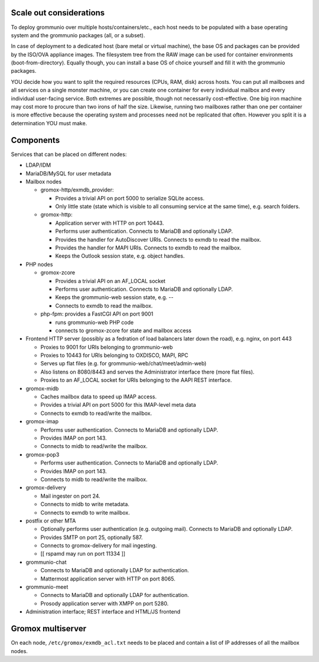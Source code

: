Scale out considerations
========================

To deploy grommunio over multiple hosts/containers/etc., each host needs to be
populated with a base operating system and the grommunio packages (all, or a
subset).

In case of deployment to a dedicated host (bare metal or virtual machine), the
base OS and packages can be provided by the ISO/OVA appliance images. The
filesystem tree from the RAW image can be used for container environments
(boot-from-directory). Equally though, you can install a base OS of choice
yourself and fill it with the grommunio packages.

YOU decide how you want to split the required resources (CPUs, RAM, disk)
across hosts. You can put all mailboxes and all services on a single monster
machine, or you can create one container for every individual mailbox and every
individual user-facing service. Both extremes are possible, though not
necessarily cost-effective. One big iron machine may cost more to procure than
two irons of half the size. Likewise, running two mailboxes rather than one per
container is more effective because the operating system and processes need not
be replicated that often. However you split it is a determination YOU must
make.


Components
==========

Services that can be placed on different nodes:

* LDAP/IDM

* MariaDB/MySQL for user metadata

* Mailbox nodes

  * gromox-http/exmdb_provider:

    * Provides a trivial API on port 5000 to serialize SQLite access.

    * Only little state (state which is visible to all consuming service
      at the same time), e.g. search folders.

  * gromox-http:

    * Application server with HTTP on port 10443.

    * Performs user authentication. Connects to MariaDB and optionally LDAP.

    * Provides the handler for AutoDiscover URIs.
      Connects to exmdb to read the mailbox.

    * Provides the handler for MAPI URIs.
      Connects to exmdb to read the mailbox.

    * Keeps the Outlook session state, e.g. object handles.

* PHP nodes

  * gromox-zcore

    * Provides a trivial API on an AF_LOCAL socket

    * Performs user authentication. Connects to MariaDB and optionally LDAP.

    * Keeps the grommunio-web session state, e.g. --

    * Connects to exmdb to read the mailbox.

  * php-fpm: provides a FastCGI API on port 9001

    * runs grommunio-web PHP code

    * connects to gromox-zcore for state and mailbox access

* Frontend HTTP server (possibly as a fedration of load balancers later down
  the road), e.g. nginx, on port 443

  * Proxies to 9001 for URIs belonging to grommunio-web

  * Proxies to 10443 for URIs belonging to OXDISCO, MAPI, RPC

  * Serves up flat files (e.g. for grommunio-web/chat/meet/admin-web)

  * Also listens on 8080/8443 and serves the Administrator interface there
    (more flat files).

  * Proxies to an AF_LOCAL socket for URIs belonging to the AAPI REST
    interface.

* gromox-midb

  * Caches mailbox data to speed up IMAP access.

  * Provides a trivial API on port 5000 for this IMAP-level meta data

  * Connects to exmdb to read/write the mailbox.

* gromox-imap

  * Performs user authentication. Connects to MariaDB and optionally LDAP.

  * Provides IMAP on port 143.

  * Connects to midb to read/write the mailbox.

* gromox-pop3

  * Performs user authentication. Connects to MariaDB and optionally LDAP.

  * Provides IMAP on port 143.

  * Connects to midb to read/write the mailbox.

* gromox-delivery

  * Mail ingester on port 24.

  * Connects to midb to write metadata.

  * Connects to exmdb to write mailbox.

* postfix or other MTA

  * Optionally performs user authentication (e.g. outgoing mail).
    Connects to MariaDB and optionally LDAP.

  * Provides SMTP on port 25, optionally 587.

  * Connects to gromox-delivery for mail ingesting.

  * [[ rspamd may run on port 11334 ]]

* grommunio-chat

  * Connects to MariaDB and optionally LDAP for authentication.

  * Mattermost application server with HTTP on port 8065.

* grommunio-meet

  * Connects to MariaDB and optionally LDAP for authentication.

  * Prosody application server with XMPP on port 5280.

* Administration interface; REST interface and HTML/JS frontend


Gromox multiserver
==================

On each node, ``/etc/gromox/exmdb_acl.txt`` needs to be placed and contain a
list of IP addresses of all the mailbox nodes.
